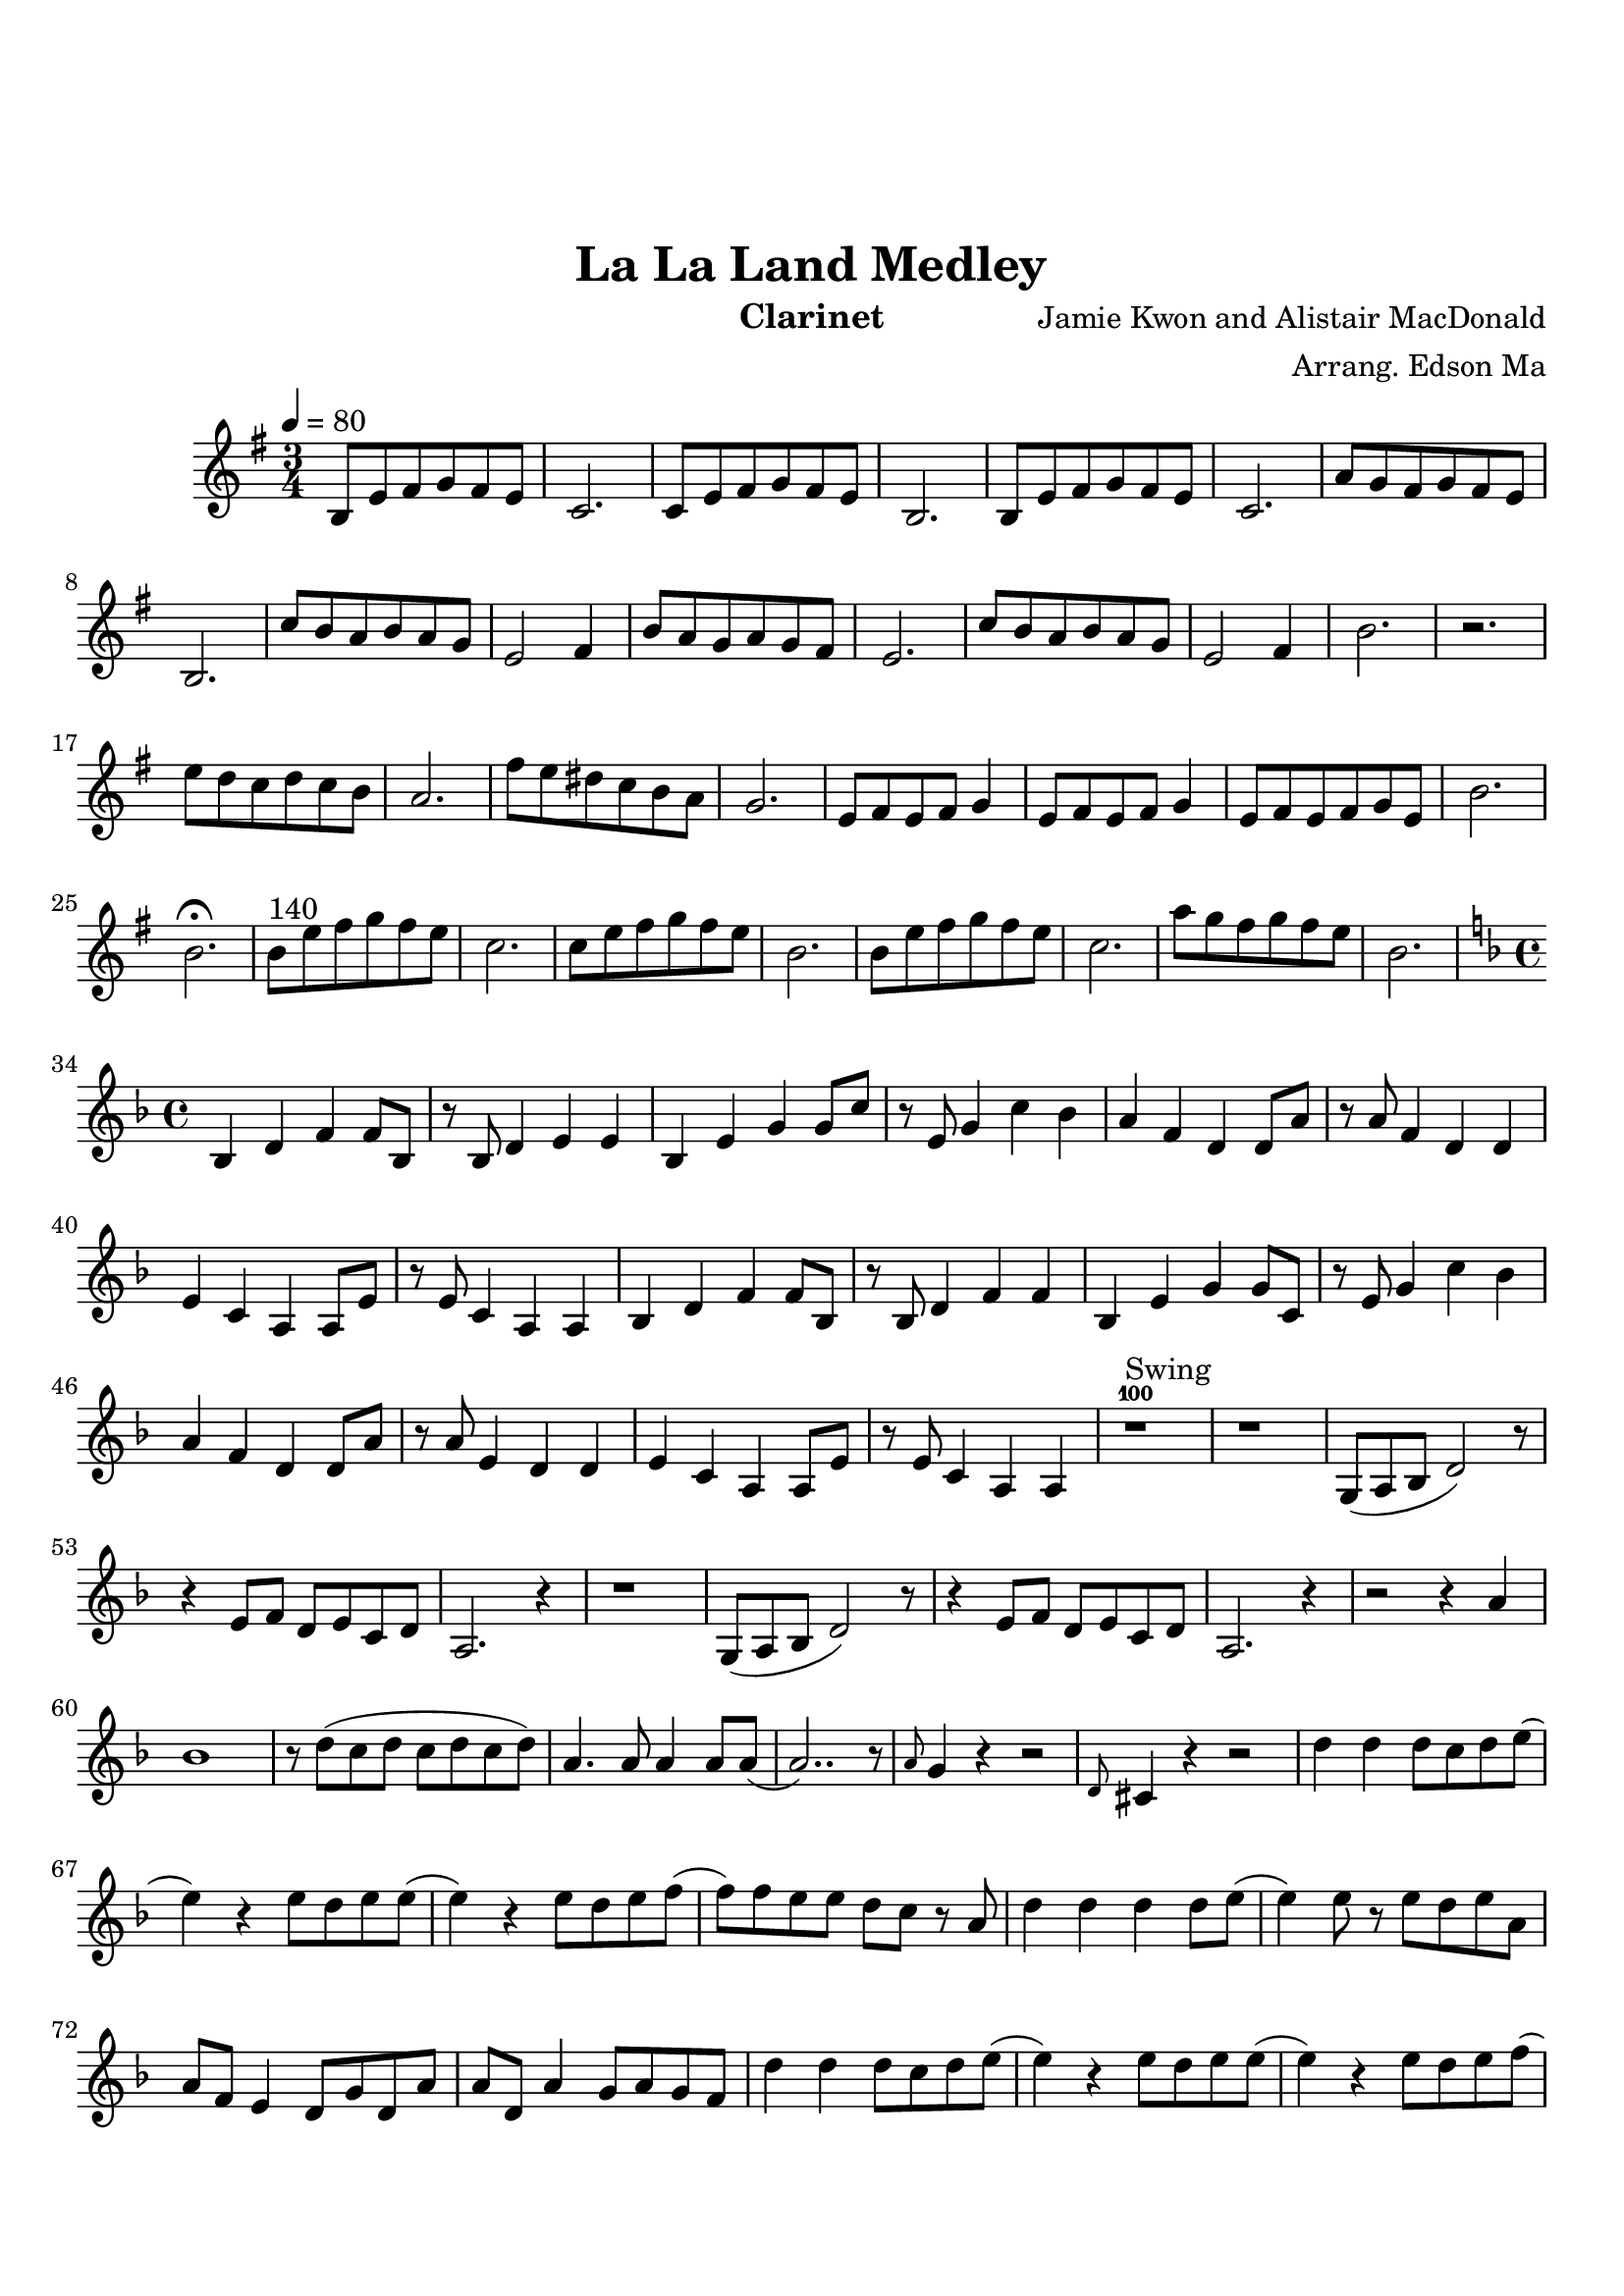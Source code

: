\version "2.18.2"

\header {
    title= "La La Land Medley"
    composer = "Jamie Kwon and Alistair MacDonald"
    arranger = "Arrang. Edson Ma"
    instrument = "Clarinet"
}

\paper {
        top-margin = 30
        bottom-margin = 20
}
     
defaultSetup = { 
    \tempo 4 = 80
    \time 3/4   
}

defaultKey = {
    \key g \major
}

clarinetSheet = {
  b8 e fis g fis e |
  c2.|
  c8 e fis g fis e |
  b2.|
  b8 e fis g fis e |
  c2.|
  a'8 g fis g fis e |
  b2.|
  c'8 b a b a g |
  e2 fis4|
  b8 a g a g fis |
  e2.|
  c'8 b a b a g |
  e2 fis4 |
  b2.|
  r |
  e8 d c d c b |
  a2.|
  fis'8  e dis c b a |
  g2.|
  e8 fis e fis g4|
  e8 fis e fis g4|
  e8 fis e fis g e |
  b'2.|
  b2.\fermata |
  b8^"140" e fis g fis e |
  c2.|
  c8 e fis g fis e |
  b2.|
  b8 e fis g fis e |
  c2.|
  a'8 g fis g fis e |
  b2. |

  \key f \major
  \time 4/4
  bes,4 d f f8 bes,|
  r8 bes8 d4 e e |
  bes4 e g g8 c|
  r8 e,8 g4 c bes |
  a4 f d d8 a'8 |
  r8 a8 f4 d d |
  e4 c a a8 e' |
  r8 e8 c4 a a |
  bes4 d f f8 bes, |
  r8 bes d4 f f |
  bes,4 e g g8 c, | 
  r8 e8 g4 c bes |
  a4 f d d8 a'8 |
  r8 a8 e4 d d |
  e4 c a a8 e'|
  r8 e8 c4 a a |
  
  r1^100^Swing |
  r1 |
  g8(a bes d2) r8|
  r4 e8 f d e c d |
  a2. r4|
  r1 |
  g8(a bes d2) r8|
  r4 e8 f d e c d |
  a2. r4|
  r2 r4 a' |
  bes1 |
  r8 d(c d c d c d) |
  a4. a8 a4 a8 a8( |
  a2..) r8 |
  \grace a8 g4 r4 r2 |
  \grace d8 cis4 r4 r2 |
  d'4 d d8 c d e (
  e4) r4 e8 d e e ( |
  e4) r4 e8 d e f (|
  f8) f e e d c r8 a |
  d4 d4 d4 d8 e ( |
  e4 )  e8 r8 e d e a, |
  a8 f e4 d8 g d a' |
  a8 d, a'4 g8 a g f |
  d'4 d d8 c d e ( |
  e4) r4 e8  d e e(
  e4 ) r4 e8 d e f (
  f8) f e e d c r8 a | 
  d4 d d d8 e ( |
  e2\fermata ) r2 |
  r4 d8 e a g e d 
  
  \key c \major
  \time 3/4
  d2. |
  e2. |
  c2. ( | 
  c2. )  |
  b2. ( |
  b2.) |
  a2. ( |
  a2. ) |
  g2. |
  c4 d e |
  c2. ( |
  c2. ) | 
  b2. ( |
  b2. ) |
  a2. ( |
  a2. ) |
  g2. |
  r2 |
  
  
  

}  


clarinet =
{
    \defaultSetup
    \clef treble
    \defaultKey
    
    \relative c'{
        \clarinetSheet
    }
}

\score {
    \clarinet
}
